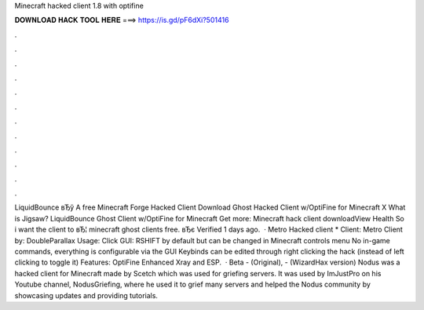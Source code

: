 Minecraft hacked client 1.8 with optifine

𝐃𝐎𝐖𝐍𝐋𝐎𝐀𝐃 𝐇𝐀𝐂𝐊 𝐓𝐎𝐎𝐋 𝐇𝐄𝐑𝐄 ===> https://is.gd/pF6dXi?501416

.

.

.

.

.

.

.

.

.

.

.

.

LiquidBounce вЂў A free Minecraft Forge Hacked Client Download Ghost Hacked Client w/OptiFine for Minecraft X What is Jigsaw? LiquidBounce Ghost Client w/OptiFine for Minecraft Get more: Minecraft hack client downloadView Health So i want the client to вЂ¦ minecraft ghost clients free. вЂє Verified 1 days ago.  · Metro Hacked client * Client: Metro Client by: DoubleParallax Usage: Click GUI: RSHIFT by default but can be changed in Minecraft controls menu No in-game commands, everything is configurable via the GUI Keybinds can be edited through right clicking the hack (instead of left clicking to toggle it) Features: OptiFine Enhanced Xray and ESP.  · Beta - (Original), - (WizardHax version) Nodus was a hacked client for Minecraft made by Scetch which was used for griefing servers. It was used by ImJustPro on his Youtube channel, NodusGriefing, where he used it to grief many servers and helped the Nodus community by showcasing updates and providing tutorials.